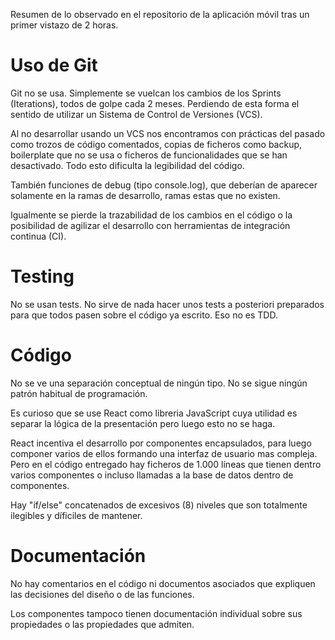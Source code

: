 
Resumen de lo observado en el repositorio de la aplicación móvil tras un primer
vistazo de 2 horas.

* Uso de Git

Git no se usa. Simplemente se vuelcan los cambios de los Sprints (Iterations),
todos de golpe cada 2 meses. Perdiendo de esta forma el sentido de utilizar un
Sistema de Control de Versiones (VCS).

Al no desarrollar usando un VCS nos encontramos con prácticas del pasado como
trozos de código comentados, copias de ficheros como backup, boilerplate que no
se usa o ficheros de funcionalidades que se han desactivado. Todo esto dificulta
la legibilidad del código.

También funciones de debug (tipo console.log), que deberían de aparecer solamente
en la ramas de desarrollo, ramas estas que no existen.

Igualmente se pierde la trazabilidad de los cambios en el código o la
posibilidad de agilizar el desarrollo con herramientas de integración continua
(CI).

* Testing

No se usan tests. No sirve de nada hacer unos tests a posteriori preparados para
que todos pasen sobre el código ya escrito. Eso no es TDD.

* Código

No se ve una separación conceptual de ningún tipo. No se sigue ningún patrón
habitual de programación.

Es curioso que se use React como libreria JavaScript cuya utilidad es separar la
lógica de la presentación pero luego esto no se haga.

React incentiva el desarrollo por componentes encapsulados, para luego componer
varios de ellos formando una interfaz de usuario mas compleja. Pero en el código
entregado hay ficheros de 1.000 líneas que tienen dentro varios componentes o
incluso llamadas a la base de datos dentro de componentes.

Hay "if/else" concatenados de excesivos (8) niveles que son totalmente ilegibles
y díficiles de mantener.

* Documentación

No hay comentarios en el código ni documentos asociados que expliquen las
decisiones del diseño o de las funciones.

Los componentes tampoco tienen documentación individual sobre sus propiedades o
las propiedades que admiten.
